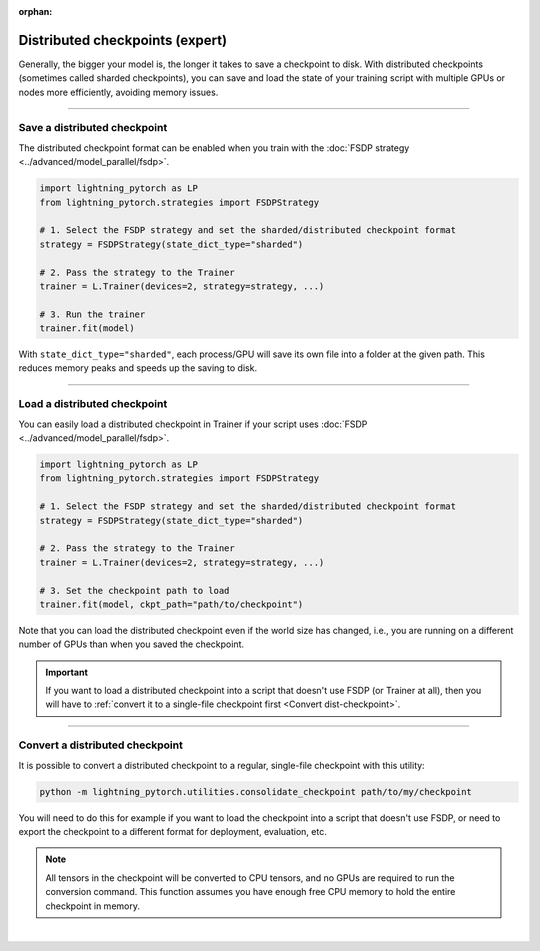 :orphan:

.. _checkpointing_expert:

################################
Distributed checkpoints (expert)
################################

Generally, the bigger your model is, the longer it takes to save a checkpoint to disk.
With distributed checkpoints (sometimes called sharded checkpoints), you can save and load the state of your training script with multiple GPUs or nodes more efficiently, avoiding memory issues.


----


*****************************
Save a distributed checkpoint
*****************************

The distributed checkpoint format can be enabled when you train with the :doc:`FSDP strategy <../advanced/model_parallel/fsdp>`.

.. code-block:: python

    import lightning_pytorch as LP
    from lightning_pytorch.strategies import FSDPStrategy

    # 1. Select the FSDP strategy and set the sharded/distributed checkpoint format
    strategy = FSDPStrategy(state_dict_type="sharded")

    # 2. Pass the strategy to the Trainer
    trainer = L.Trainer(devices=2, strategy=strategy, ...)

    # 3. Run the trainer
    trainer.fit(model)


With ``state_dict_type="sharded"``, each process/GPU will save its own file into a folder at the given path.
This reduces memory peaks and speeds up the saving to disk.

.. collapse:: Full example

    .. code-block:: python

        import lightning_pytorch as LP
        from lightning_pytorch.strategies import FSDPStrategy
        from lightning_pytorch.demos import LightningTransformer

        model = LightningTransformer()

        strategy = FSDPStrategy(state_dict_type="sharded")
        trainer = L.Trainer(
            accelerator="cuda",
            devices=4,
            strategy=strategy,
            max_steps=3,
        )
        trainer.fit(model)


    Check the contents of the checkpoint folder:

    .. code-block:: bash

        ls -a lightning_logs/version_0/checkpoints/epoch=0-step=3.ckpt/

    .. code-block::

        epoch=0-step=3.ckpt/
        ├── __0_0.distcp
        ├── __1_0.distcp
        ├── __2_0.distcp
        ├── __3_0.distcp
        ├── .metadata
        └── meta.pt

    The ``.distcp`` files contain the tensor shards from each process/GPU. You can see that the size of these files
    is roughly 1/4 of the total size of the checkpoint since the script distributes the model across 4 GPUs.


----


*****************************
Load a distributed checkpoint
*****************************

You can easily load a distributed checkpoint in Trainer if your script uses :doc:`FSDP <../advanced/model_parallel/fsdp>`.

.. code-block:: python

    import lightning_pytorch as LP
    from lightning_pytorch.strategies import FSDPStrategy

    # 1. Select the FSDP strategy and set the sharded/distributed checkpoint format
    strategy = FSDPStrategy(state_dict_type="sharded")

    # 2. Pass the strategy to the Trainer
    trainer = L.Trainer(devices=2, strategy=strategy, ...)

    # 3. Set the checkpoint path to load
    trainer.fit(model, ckpt_path="path/to/checkpoint")

Note that you can load the distributed checkpoint even if the world size has changed, i.e., you are running on a different number of GPUs than when you saved the checkpoint.

.. collapse:: Full example

    .. code-block:: python

        import lightning_pytorch as LP
        from lightning_pytorch.strategies import FSDPStrategy
        from lightning_pytorch.demos import LightningTransformer

        model = LightningTransformer()

        strategy = FSDPStrategy(state_dict_type="sharded")
        trainer = L.Trainer(
            accelerator="cuda",
            devices=2,
            strategy=strategy,
            max_steps=5,
        )
        trainer.fit(model, ckpt_path="lightning_logs/version_0/checkpoints/epoch=0-step=3.ckpt")


.. important::

    If you want to load a distributed checkpoint into a script that doesn't use FSDP (or Trainer at all), then you will have to :ref:`convert it to a single-file checkpoint first <Convert dist-checkpoint>`.


----


.. _Convert dist-checkpoint:

********************************
Convert a distributed checkpoint
********************************

It is possible to convert a distributed checkpoint to a regular, single-file checkpoint with this utility:

.. code-block:: bash

    python -m lightning_pytorch.utilities.consolidate_checkpoint path/to/my/checkpoint

You will need to do this for example if you want to load the checkpoint into a script that doesn't use FSDP, or need to export the checkpoint to a different format for deployment, evaluation, etc.

.. note::

    All tensors in the checkpoint will be converted to CPU tensors, and no GPUs are required to run the conversion command.
    This function assumes you have enough free CPU memory to hold the entire checkpoint in memory.

.. collapse:: Full example

    Assuming you have saved a checkpoint ``epoch=0-step=3.ckpt`` using the examples above, run the following command to convert it:

    .. code-block:: bash

        cd lightning_logs/version_0/checkpoints
        python -m lightning_pytorch.utilities.consolidate_checkpoint epoch=0-step=3.ckpt

    This saves a new file ``epoch=0-step=3.ckpt.consolidated`` next to the sharded checkpoint which you can load normally in PyTorch:

    .. code-block:: python

        import torch

        checkpoint = torch.load("epoch=0-step=3.ckpt.consolidated")
        print(list(checkpoint.keys()))
        print(checkpoint["state_dict"]["model.transformer.decoder.layers.31.norm1.weight"])


|
